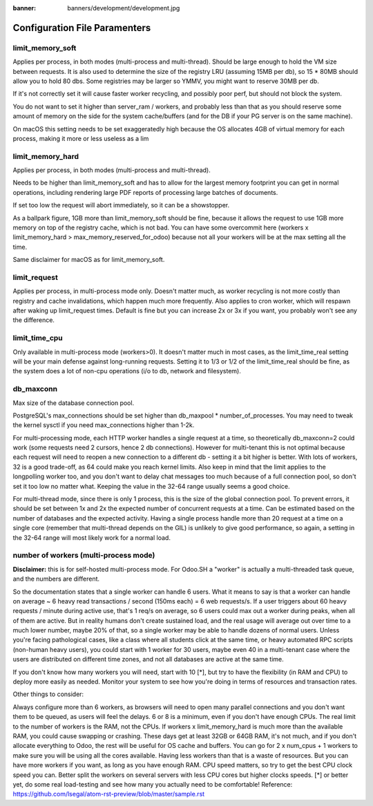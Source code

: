 :banner: banners/development/development.jpg

============================
Configuration File Paramenters
============================

limit_memory_soft
--------------------
Applies per process, in both modes (multi-process and multi-thread). Should be large enough to hold the VM size between requests. It is also used to determine the size of the registry LRU (assuming 15MB per db), so 15 * 80MB should allow you to hold 80 dbs. Some registries may be larger so YMMV, you might want to reserve 30MB per db.

If it's not correctly set it will cause faster worker recycling, and possibly poor perf, but should not block the system.

You do not want to set it higher than server_ram / workers, and probably less than that as you should reserve some amount of memory on the side for the system cache/buffers (and for the DB if your PG server is on the same machine).

On macOS this setting needs to be set exaggeratedly high because the OS allocates 4GB of virtual memory for each process, making it more or less useless as a lim

limit_memory_hard
-------------------

Applies per process, in both modes (multi-process and multi-thread).

Needs to be higher than limit_memory_soft and has to allow for the largest memory footprint you can get in normal operations, including rendering large PDF reports of processing large batches of documents.

If set too low the request will abort immediately, so it can be a showstopper.

As a ballpark figure, 1GB more than limit_memory_soft should be fine, because it allows the request to use 1GB more memory on top of the registry cache, which is not bad. You can have some overcommit here (workers x limit_memory_hard > max_memory_reserved_for_odoo) because not all your workers will be at the max setting all the time.

Same disclaimer for macOS as for limit_memory_soft.

limit_request
----------------
Applies per process, in multi-process mode only. Doesn't matter much, as worker recycling is not more costly than registry and cache invalidations, which happen much more frequently. Also applies to cron worker, which will respawn after waking up limit_request times.
Default is fine but you can increase 2x or 3x if you want, you probably won't see any the difference.

limit_time_cpu
----------------
Only available in multi-process mode (workers>0).
It doesn't matter much in most cases, as the limit_time_real setting will be your main defense against long-running requests. Setting it to 1/3 or 1/2 of the limit_time_real should be fine, as the system does a lot of non-cpu operations (i/o to db, network and filesystem).

db_maxconn
---------------
Max size of the database connection pool.

PostgreSQL's max_connections should be set higher than db_maxpool * number_of_processes. You may need to tweak the kernel sysctl if you need max_connections higher than 1-2k.

For multi-processing mode, each HTTP worker handles a single request at a time, so theoretically db_maxconn=2 could work (some requests need 2 cursors, hence 2 db connections). However for multi-tenant this is not optimal because each request will need to reopen a new connection to a different db - setting it a bit higher is better. With lots of workers, 32 is a good trade-off, as 64 could make you reach kernel limits. Also keep in mind that the limit applies to the longpolling worker too, and you don't want to delay chat messages too much because of a full connection pool, so don't set it too low no matter what. Keeping the value in the 32-64 range usually seems a good choice.

For multi-thread mode, since there is only 1 process, this is the size of the global connection pool. To prevent errors, it should be set between 1x and 2x the expected number of concurrent requests at a time. Can be estimated based on the number of databases and the expected activity. Having a single process handle more than 20 request at a time on a single core (remember that multi-thread depends on the GIL) is unlikely to give good performance, so again, a setting in the 32-64 range will most likely work for a normal load.


number of workers (multi-process mode)
--------------------------------------------
**Disclaimer:** this is for self-hosted multi-process mode. For Odoo.SH a "worker" is actually a multi-threaded task queue, and the numbers are different.

So the documentation states that a single worker can handle 6 users. What it means to say is that a worker can handle on average ~ 6 heavy read transactions / second (150ms each) = 6 web requests/s. If a user triggers about 60 heavy requests / minute during active use, that's 1 req/s on average, so 6 users could max out a worker during peaks, when all of them are active.
But in reality humans don't create sustained load, and the real usage will average out over time to a much lower number, maybe 20% of that, so a single worker may be able to handle dozens of normal users.
Unless you're facing pathological cases, like a class where all students click at the same time, or heavy automated RPC scripts (non-human heavy users), you could start with 1 worker for 30 users, maybe even 40 in a multi-tenant case where the users are distributed on different time zones, and not all databases are active at the same time.

If you don't know how many workers you will need, start with 10 [*], but try to have the flexibility (in RAM and CPU) to deploy more easily as needed. Monitor your system to see how you're doing in terms of resources and transaction rates.

Other things to consider:

Always configure more than 6 workers, as browsers will need to open many parallel connections and you don't want them to be queued, as users will feel the delays. 6 or 8 is a minimum, even if you don't have enough CPUs.
The real limit to the number of workers is the RAM, not the CPUs. If workers x limit_memory_hard is much more than the available RAM, you could cause swapping or crashing. These days get at least 32GB or 64GB RAM, it's not much, and if you don't allocate everything to Odoo, the rest will be useful for OS cache and buffers.
You can go for 2 x num_cpus + 1 workers to make sure you will be using all the cores available. Having less workers than that is a waste of resources. But you can have more workers if you want, as long as you have enough RAM.
CPU speed matters, so try to get the best CPU clock speed you can. Better split the workers on several servers with less CPU cores but higher clocks speeds.
[*] or better yet, do some real load-testing and see how many you actually need to be comfortable!
Reference:
https://github.com/lsegal/atom-rst-preview/blob/master/sample.rst
